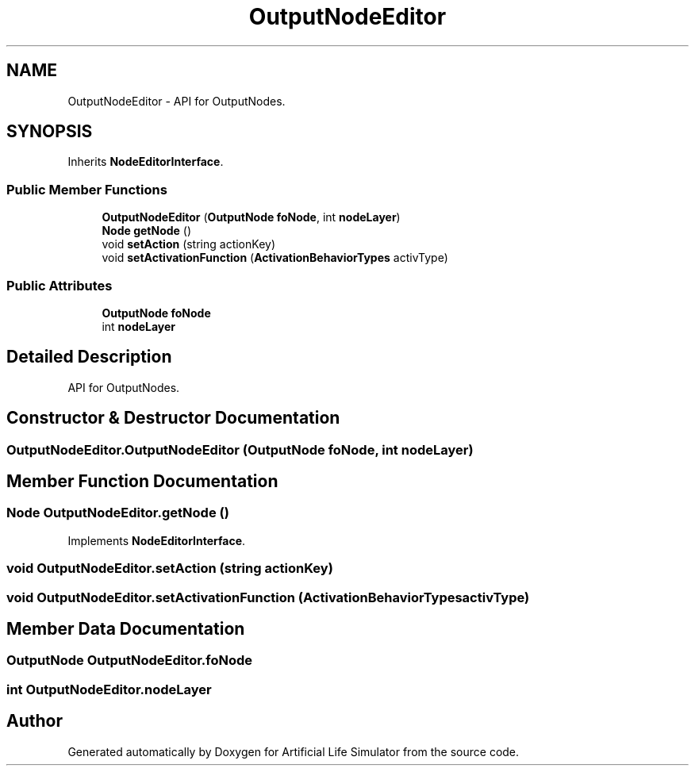 .TH "OutputNodeEditor" 3 "Tue Mar 12 2019" "Artificial Life Simulator" \" -*- nroff -*-
.ad l
.nh
.SH NAME
OutputNodeEditor \- API for OutputNodes\&.  

.SH SYNOPSIS
.br
.PP
.PP
Inherits \fBNodeEditorInterface\fP\&.
.SS "Public Member Functions"

.in +1c
.ti -1c
.RI "\fBOutputNodeEditor\fP (\fBOutputNode\fP \fBfoNode\fP, int \fBnodeLayer\fP)"
.br
.ti -1c
.RI "\fBNode\fP \fBgetNode\fP ()"
.br
.ti -1c
.RI "void \fBsetAction\fP (string actionKey)"
.br
.ti -1c
.RI "void \fBsetActivationFunction\fP (\fBActivationBehaviorTypes\fP activType)"
.br
.in -1c
.SS "Public Attributes"

.in +1c
.ti -1c
.RI "\fBOutputNode\fP \fBfoNode\fP"
.br
.ti -1c
.RI "int \fBnodeLayer\fP"
.br
.in -1c
.SH "Detailed Description"
.PP 
API for OutputNodes\&. 


.SH "Constructor & Destructor Documentation"
.PP 
.SS "OutputNodeEditor\&.OutputNodeEditor (\fBOutputNode\fP foNode, int nodeLayer)"

.SH "Member Function Documentation"
.PP 
.SS "\fBNode\fP OutputNodeEditor\&.getNode ()"

.PP
Implements \fBNodeEditorInterface\fP\&.
.SS "void OutputNodeEditor\&.setAction (string actionKey)"

.SS "void OutputNodeEditor\&.setActivationFunction (\fBActivationBehaviorTypes\fP activType)"

.SH "Member Data Documentation"
.PP 
.SS "\fBOutputNode\fP OutputNodeEditor\&.foNode"

.SS "int OutputNodeEditor\&.nodeLayer"


.SH "Author"
.PP 
Generated automatically by Doxygen for Artificial Life Simulator from the source code\&.
